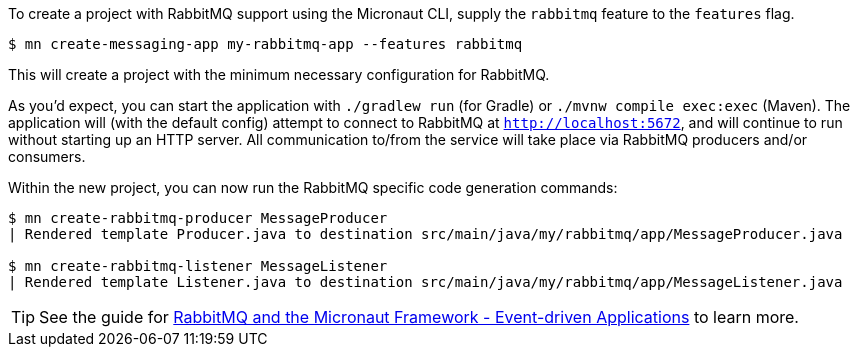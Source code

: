 To create a project with RabbitMQ support using the Micronaut CLI, supply the `rabbitmq` feature to the `features` flag.

----
$ mn create-messaging-app my-rabbitmq-app --features rabbitmq
----

This will create a project with the minimum necessary configuration for RabbitMQ.

As you'd expect, you can start the application with `./gradlew run` (for Gradle) or `./mvnw compile exec:exec` (Maven). The application will (with the default config) attempt to connect to RabbitMQ at `http://localhost:5672`, and will continue to run without starting up an HTTP server. All communication to/from the service will take place via RabbitMQ producers and/or consumers.

Within the new project, you can now run the RabbitMQ specific code generation commands:

----
$ mn create-rabbitmq-producer MessageProducer
| Rendered template Producer.java to destination src/main/java/my/rabbitmq/app/MessageProducer.java

$ mn create-rabbitmq-listener MessageListener
| Rendered template Listener.java to destination src/main/java/my/rabbitmq/app/MessageListener.java
----

TIP: See the guide for https://guides.micronaut.io/latest/micronaut-rabbitmq.html[RabbitMQ and the Micronaut Framework - Event-driven Applications] to learn more.
